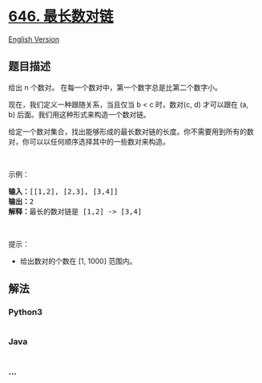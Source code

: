 * [[https://leetcode-cn.com/problems/maximum-length-of-pair-chain][646.
最长数对链]]
  :PROPERTIES:
  :CUSTOM_ID: 最长数对链
  :END:
[[./solution/0600-0699/0646.Maximum Length of Pair Chain/README_EN.org][English
Version]]

** 题目描述
   :PROPERTIES:
   :CUSTOM_ID: 题目描述
   :END:

#+begin_html
  <!-- 这里写题目描述 -->
#+end_html

#+begin_html
  <p>
#+end_html

给出 n 个数对。 在每一个数对中，第一个数字总是比第二个数字小。

#+begin_html
  </p>
#+end_html

#+begin_html
  <p>
#+end_html

现在，我们定义一种跟随关系，当且仅当 b < c 时，数对(c, d) 才可以跟在 (a,
b) 后面。我们用这种形式来构造一个数对链。

#+begin_html
  </p>
#+end_html

#+begin_html
  <p>
#+end_html

给定一个数对集合，找出能够形成的最长数对链的长度。你不需要用到所有的数对，你可以以任何顺序选择其中的一些数对来构造。

#+begin_html
  </p>
#+end_html

#+begin_html
  <p>
#+end_html

 

#+begin_html
  </p>
#+end_html

#+begin_html
  <p>
#+end_html

示例：

#+begin_html
  </p>
#+end_html

#+begin_html
  <pre>
  <strong>输入：</strong>[[1,2], [2,3], [3,4]]
  <strong>输出：</strong>2
  <strong>解释：</strong>最长的数对链是 [1,2] -> [3,4]
  </pre>
#+end_html

#+begin_html
  <p>
#+end_html

 

#+begin_html
  </p>
#+end_html

#+begin_html
  <p>
#+end_html

提示：

#+begin_html
  </p>
#+end_html

#+begin_html
  <ul>
#+end_html

#+begin_html
  <li>
#+end_html

给出数对的个数在 [1, 1000] 范围内。

#+begin_html
  </li>
#+end_html

#+begin_html
  </ul>
#+end_html

** 解法
   :PROPERTIES:
   :CUSTOM_ID: 解法
   :END:

#+begin_html
  <!-- 这里可写通用的实现逻辑 -->
#+end_html

#+begin_html
  <!-- tabs:start -->
#+end_html

*** *Python3*
    :PROPERTIES:
    :CUSTOM_ID: python3
    :END:

#+begin_html
  <!-- 这里可写当前语言的特殊实现逻辑 -->
#+end_html

#+begin_src python
#+end_src

*** *Java*
    :PROPERTIES:
    :CUSTOM_ID: java
    :END:

#+begin_html
  <!-- 这里可写当前语言的特殊实现逻辑 -->
#+end_html

#+begin_src java
#+end_src

*** *...*
    :PROPERTIES:
    :CUSTOM_ID: section
    :END:
#+begin_example
#+end_example

#+begin_html
  <!-- tabs:end -->
#+end_html

